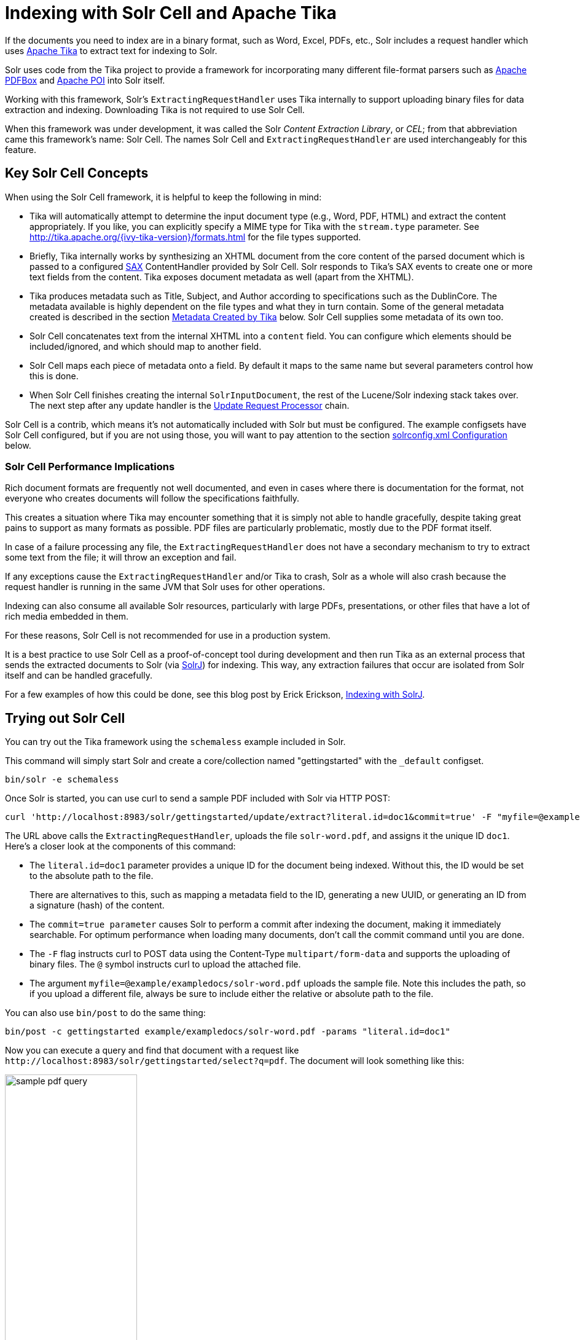 = Indexing with Solr Cell and Apache Tika
// Licensed to the Apache Software Foundation (ASF) under one
// or more contributor license agreements.  See the NOTICE file
// distributed with this work for additional information
// regarding copyright ownership.  The ASF licenses this file
// to you under the Apache License, Version 2.0 (the
// "License"); you may not use this file except in compliance
// with the License.  You may obtain a copy of the License at
//
//   http://www.apache.org/licenses/LICENSE-2.0
//
// Unless required by applicable law or agreed to in writing,
// software distributed under the License is distributed on an
// "AS IS" BASIS, WITHOUT WARRANTIES OR CONDITIONS OF ANY
// KIND, either express or implied.  See the License for the
// specific language governing permissions and limitations
// under the License.

If the documents you need to index are in a binary format, such as Word, Excel, PDFs, etc., Solr includes a request handler which uses http://tika.apache.org/[Apache Tika] to extract text for indexing to Solr.

Solr uses code from the Tika project to provide a framework for incorporating many different file-format parsers such as http://pdfbox.apache.org/[Apache PDFBox] and http://poi.apache.org/index.html[Apache POI] into Solr itself.

Working with this framework, Solr's `ExtractingRequestHandler` uses Tika internally to support uploading binary files
for data extraction and indexing.
Downloading Tika is not required to use Solr Cell.

When this framework was under development, it was called the Solr _Content Extraction Library_, or _CEL_; from that abbreviation came this framework's name: Solr Cell.
The names Solr Cell and `ExtractingRequestHandler` are used
interchangeably for this feature.

== Key Solr Cell Concepts

When using the Solr Cell framework, it is helpful to keep the following in mind:

* Tika will automatically attempt to determine the input document type (e.g., Word, PDF, HTML) and extract the content appropriately.
If you like, you can explicitly specify a MIME type for Tika with the `stream.type` parameter.
See http://tika.apache.org/{ivy-tika-version}/formats.html for the file types supported.
* Briefly, Tika internally works by synthesizing an XHTML document from the core content of the parsed document which is passed to a configured http://www.saxproject.org/quickstart.html[SAX] ContentHandler provided by Solr Cell.
Solr responds to Tika's SAX events to create one or more text fields from the content.
Tika exposes document metadata as well (apart from the XHTML).
* Tika produces metadata such as Title, Subject, and Author according to specifications such as the DublinCore.
The metadata available is highly dependent on the file types and what they in turn contain.
Some of the general metadata created is described in the section <<Metadata Created by Tika>> below.
Solr Cell supplies some metadata of its own too.
* Solr Cell concatenates text from the internal XHTML into a `content` field.
You can configure which elements should be included/ignored, and which should map to another field.
* Solr Cell maps each piece of metadata onto a field.
By default it maps to the same name but several parameters control how this is done.
* When Solr Cell finishes creating the internal `SolrInputDocument`, the rest of the Lucene/Solr indexing stack takes over.
The next step after any update handler is the <<update-request-processors.adoc#,Update Request Processor>> chain.

Solr Cell is a contrib, which means it's not automatically included with Solr but must be configured.
The example configsets have Solr Cell configured, but if you are not using those, you will want to pay attention to the section <<solrconfig.xml Configuration>> below.

=== Solr Cell Performance Implications

Rich document formats are frequently not well documented, and even in cases where there is documentation for the format, not everyone who creates documents will follow the specifications faithfully.

This creates a situation where Tika may encounter something that it is simply not able to handle gracefully, despite taking great pains to support as many formats as possible.
PDF files are particularly problematic, mostly due to the PDF format itself.

In case of a failure processing any file, the `ExtractingRequestHandler` does not have a secondary mechanism to try to extract some text from the file; it will throw an exception and fail.

If any exceptions cause the `ExtractingRequestHandler` and/or Tika to crash, Solr as a whole will also crash because
the request handler is running in the same JVM that Solr uses for other operations.

Indexing can also consume all available Solr resources, particularly with large PDFs, presentations, or other files
that have a lot of rich media embedded in them.

For these reasons, Solr Cell is not recommended for use in a production system.

It is a best practice to use Solr Cell as a proof-of-concept tool during development and then run Tika as an external
process that sends the extracted documents to Solr (via <<solrj.adoc#,SolrJ>>) for indexing.
This way, any extraction failures that occur are isolated from Solr itself and can be handled gracefully.

For a few examples of how this could be done, see this blog post by Erick Erickson, https://lucidworks.com/2012/02/14/indexing-with-solrj/[Indexing with SolrJ].

== Trying out Solr Cell

You can try out the Tika framework using the `schemaless` example included in Solr.

This command will simply start Solr and create a core/collection named "gettingstarted" with the `_default` configset.

[source,bash]
----
bin/solr -e schemaless
----

Once Solr is started, you can use curl to send a sample PDF included with Solr via HTTP POST:

[source,bash]
----
curl 'http://localhost:8983/solr/gettingstarted/update/extract?literal.id=doc1&commit=true' -F "myfile=@example/exampledocs/solr-word.pdf"
----

The URL above calls the `ExtractingRequestHandler`, uploads the file `solr-word.pdf`, and assigns it the unique ID `doc1`.
Here's a closer look at the components of this command:

* The `literal.id=doc1` parameter provides a unique ID for the document being indexed.
Without this, the ID would be set to the absolute path to the file.
+
There are alternatives to this, such as mapping a metadata field to the ID, generating a new UUID, or generating an ID from a signature (hash) of the content.

* The `commit=true parameter` causes Solr to perform a commit after indexing the document, making it immediately searchable.
For optimum performance when loading many documents, don't call the commit command until you are done.

* The `-F` flag instructs curl to POST data using the Content-Type `multipart/form-data` and supports the uploading of binary files.
The `@` symbol instructs curl to upload the attached file.

* The argument `myfile=@example/exampledocs/solr-word.pdf` uploads the sample file.
Note this includes the path, so if you upload a different file, always be sure to include either the relative or absolute path to the file.

You can also use `bin/post` to do the same thing:

[source,bash]
----
bin/post -c gettingstarted example/exampledocs/solr-word.pdf -params "literal.id=doc1"
----

Now you can execute a query and find that document with a request like `\http://localhost:8983/solr/gettingstarted/select?q=pdf`.
The document will look something like this:

image::images/indexing-with-tika/sample-pdf-query.png[float="right",width=50%,pdfwidth=60%]

You may notice there are many metadata fields associated with this document.
Solr's configuration is by default in "schemaless" (data driven) mode, and thus all metadata fields extracted get their own field.

You might instead want to ignore them generally except for a few you specify.
To do that, use the `uprefix` parameter to map unknown (to the schema) metadata field names to a schema field name that is effectively ignored.
The dynamic field `ignored_*` is good for this purpose.

For the fields you do want to map, explicitly set them using `fmap.IN=OUT` and/or ensure the field is defined in the schema.
Here's an example:

[source,bash]
----
bin/post -c gettingstarted example/exampledocs/solr-word.pdf -params "literal.id=doc1&uprefix=ignored_&fmap.last_modified=last_modified_dt"
----

[NOTE]
====
The above example won't work as expected if you run it after you've already indexed the document one or more times.

Previously we added the document without these parameters so all fields were added to the index at that time.
The `uprefix` parameter only applies to fields that are _undefined_, so these won't be prefixed if the document is reindexed later.
However, you would see the new `last_modified_dt` field.

The easiest way to try out the `uprefix` parameter is to start over with a fresh collection.
====

== ExtractingRequestHandler Parameters and Configuration

=== Solr Cell Parameters

The following parameters are accepted by the `ExtractingRequestHandler`.

These parameters can be set for each indexing request (as request parameters), or they can be set for all requests to the request handler by defining them in <<solrconfig.xml Configuration,`solrconfig.xml`>>.

`capture`::
+
[%autowidth,frame=none]
|===
|Optional |Default: none
|===
+
Captures XHTML elements with the specified name for a supplementary addition to the Solr document.
This parameter can be useful for copying chunks of the XHTML into a separate field.
For instance, it could be used to grab paragraphs (`<p>`) and index them into a separate field.
Note that content is still also captured into the `content` field.
+
Example: `capture=p` (in a request) or `<str name="capture">p</str>` (in `solrconfig.xml`)
+
Output: `"p": {"This is a paragraph from my document."}`
+
This parameter can also be used with the `fmap._source_field_` parameter to map content from attributes to a new field.

`captureAttr`::
+
[%autowidth,frame=none]
|===
|Optional |Default: `false`
|===
+
Indexes attributes of the Tika XHTML elements into separate fields, named after the element.
If set to `true`, when extracting from HTML, Tika can return the href attributes in `<a>` tags as fields named "`a`".
+
Example: `captureAttr=true`
+
Output: `"div": {"classname1", "classname2"}`

`commitWithin`::
+
[%autowidth,frame=none]
|===
|Optional |Default: none
|===
+
Issue a commit to the index within the specified number of milliseconds.
+
Example: `commitWithin=10000` (10 seconds)

`defaultField`::
+
[%autowidth,frame=none]
|===
|Optional |Default: none
|===
+
A default field to use if the `uprefix` parameter is not specified and a field cannot otherwise be determined.
+
Example: `defaultField=\_text_`

`extractOnly`::
+
[%autowidth,frame=none]
|===
|Optional |Default: `false`
|===
+
If `true`, returns the extracted content from Tika without indexing the document.
This returns the extracted XHTML as a string in the response.
When viewing on a screen, it may be useful to set the `extractFormat` parameter for a response format other than XML to aid in viewing the embedded XHTML tags.
+
Example: `extractOnly=true`

`extractFormat`::
+
[%autowidth,frame=none]
|===
|Optional |Default: `xml`
|===
+
Controls the serialization format of the extract content.
The options are `xml` or `text`.
The `xml` format is actually XHTML, the same format that results from passing the `-x` command to the Tika command line application, while the text format is like that produced by Tika's `-t` command.
+
This parameter is valid only if `extractOnly` is set to true.
+
Example: `extractFormat=text`
+
Output: For an example output (in XML), see https://cwiki.apache.org/confluence/display/solr/TikaExtractOnlyExampleOutput.

`fmap._source_field_`::
+
[%autowidth,frame=none]
|===
|Optional |Default: none
|===
+
Maps (moves) one field name to another.
The `source_field` must be a field in incoming documents, and the value is the Solr field to map to.
+
Example: `fmap.content=text` causes the data in the `content` field generated by Tika to be moved to the Solr's `text` field.

`ignoreTikaException`::
+
[%autowidth,frame=none]
|===
|Optional |Default: none
|===
+
If `true`, exceptions found during processing will be skipped.
Any metadata available, however, will be indexed.
+
Example: `ignoreTikaException=true`

`literal._fieldname_`::
+
[%autowidth,frame=none]
|===
|Optional |Default: none
|===
+
Populates a field with the name supplied with the specified value for each document.
The data can be multivalued if the field is multivalued.
+
Example: `literal.doc_status=published`
+
Output: `"doc_status": "published"`

`literalsOverride`::
+
[%autowidth,frame=none]
|===
|Optional |Default: `true`
|===
+
If `true`, literal field values will override other values with the same field name.
+
If `false`, literal values defined with `literal._fieldname_` will be appended to data already in the fields extracted from Tika.
When setting `literalsOverride` to `false`, the field must be multivalued.
+
Example: `literalsOverride=false`

`lowernames`::
+
[%autowidth,frame=none]
|===
|Optional |Default: `false`
|===
+
If `true`, all field names will be mapped to lowercase with underscores, if needed.
+
Example: `lowernames=true`
+
Output: Assuming input of "Content-Type", the result in documents would be a field `content_type`

`multipartUploadLimitInKB`::
+
[%autowidth,frame=none]
|===
|Optional |Default: `2048` kilobytes
|===
+
Defines the size in kilobytes of documents to allow.
If you have very large documents, you should increase this or they will be rejected.
+
Example: `multipartUploadLimitInKB=2048000`

`parseContext.config`::
+
[%autowidth,frame=none]
|===
|Optional |Default: none
|===
+
If a Tika parser being used allows parameters, you can pass them to Tika by creating a parser configuration file and pointing Solr to it.
See the section <<Parser-Specific Properties>> for more information about how to use this parameter.
+
Example: `parseContext.config=pdf-config.xml`

`passwordsFile`::
+
[%autowidth,frame=none]
|===
|Optional |Default: none
|===
+
Defines a file path and name for a file of file name to password mappings.
See the section <<Indexing Encrypted Documents>> for more information about using a password file.
+
Example: `passwordsFile=/path/to/passwords.txt`

`resource.name`::
+
[%autowidth,frame=none]
|===
|Optional |Default: none
|===
+
Specifies the name of the file to index.
This is optional, but Tika can use it as a hint for detecting a file's MIME type.
+
Example: `resource.name=mydoc.doc`

`resource.password`::
+
[%autowidth,frame=none]
|===
|Optional |Default: none
|===
+
Defines a password to use for a password-protected PDF or OOXML file.
See the section <<Indexing Encrypted Documents>> for more information about using this parameter.
+
Example: `resource.password=secret`

`tika.config`::
+
[%autowidth,frame=none]
|===
|Optional |Default: none
|===
+
Defines a file path and name to a custom Tika configuration file.
This is only required if you have customized your Tika implementation.
+
Example: `tika.config=/path/to/tika.config`

`uprefix`::
+
[%autowidth,frame=none]
|===
|Optional |Default: none
|===
+
Prefixes all fields _that are undefined in the schema_ with the given prefix.
This is very useful when combined with dynamic field definitions.
+
Example: `uprefix=ignored_` would add `ignored_` as a prefix to all unknown fields.
In this case, you could additionally define a rule in the Schema to not index these fields:
+
`<dynamicField name="ignored_*" type="ignored" />`

`xpath`::
+
[%autowidth,frame=none]
|===
|Optional |Default: none
|===
+
When extracting, only return Tika XHTML content that satisfies the given XPath expression.
See http://tika.apache.org/{ivy-tika-version}/ for details on the format of Tika XHTML, it varies with the format being parsed.
Also see the section <<Defining XPath Expressions>> for an example.

=== solrconfig.xml Configuration

If you have started Solr with one of the supplied <<config-sets.adoc#,example configsets>>, you may already have the `ExtractingRequestHandler` configured by default.

If it is not already configured, you will need to configure `solrconfig.xml` to find the `ExtractingRequestHandler` and its dependencies:

[source,xml]
----
  <lib dir="${solr.install.dir:../../..}/contrib/extraction/lib" regex=".*\.jar" />
  <lib dir="${solr.install.dir:../../..}/dist/" regex="solr-cell-\d.*\.jar" />
----

You can then configure the `ExtractingRequestHandler` in `solrconfig.xml`.
The following is the default configuration found in Solr's `sample_techproducts_configs` configset, which you can modify as needed:

[source,xml]
----
<requestHandler name="/update/extract"
                startup="lazy"
                class="solr.extraction.ExtractingRequestHandler" >
  <lst name="defaults">
    <str name="lowernames">true</str>
    <str name="fmap.content">_text_</str>
  </lst>
</requestHandler>
----

In this setup, all field names are lower-cased (with the `lowernames` parameter), and Tika's `content` field is mapped to Solr's `__text__` field.

[TIP]
====
You may need to configure <<update-request-processors.adoc#,Update Request Processors>> (URPs) that parse numbers and dates and do other manipulations on the metadata fields generated by Solr Cell.

In Solr's `_default` configset, <<schemaless-mode.adoc#,"schemaless">> (aka data driven, or field guessing) mode is enabled, which does a variety of such processing already.

If you instead explicitly define the fields for your schema, you can selectively specify the desired URPs.
An easy way to specify this is to configure the parameter `processor` (under `defaults`) to `uuid,remove-blank,field-name-mutating,parse-boolean,parse-long,parse-double,parse-date`.
For example:

[source,xml]
----
<requestHandler name="/update/extract"
                startup="lazy"
                class="solr.extraction.ExtractingRequestHandler" >
  <lst name="defaults">
    <str name="lowernames">true</str>
    <str name="fmap.content">_text_</str>
    <str name="processor">uuid,remove-blank,field-name-mutating,parse-boolean,parse-long,parse-double,parse-date</str>
  </lst>
</requestHandler>
----

The above suggested list was taken from the list of URPs that run as a part of schemaless mode and provide much of its functionality.
However, one major part of the schemaless functionality is missing from the suggested list, `add-unknown-fields-to-the-schema`, which is the part that adds fields to the schema.
So you can use the other URPs without worrying about unexpected field additions.
====

=== Parser-Specific Properties

Parsers used by Tika may have specific properties to govern how data is extracted.
These can be passed through Solr for special parsing situations.

For instance, when using the Tika library from a Java program, the `PDFParserConfig` class has a method `setSortByPosition(boolean)` that can extract vertically oriented text.
To access that method via configuration with the `ExtractingRequestHandler`, one can add the `parseContext.config` property to `solrconfig.xml` and then set properties in Tika's `PDFParserConfig` as in the example below.

[source,xml]
----
<entries>
  <entry class="org.apache.tika.parser.pdf.PDFParserConfig" impl="org.apache.tika.parser.pdf.PDFParserConfig">
    <property name="extractInlineImages" value="true"/>
    <property name="sortByPosition" value="true"/>
  </entry>
  <entry>...</entry>
</entries>
----

Consult the Tika Java API documentation for configuration parameters that can be set for any particular parsers that require this level of control.

=== Indexing Encrypted Documents

The ExtractingRequestHandler will decrypt encrypted files and index their content if you supply a password in either `resource.password` in the request, or in a `passwordsFile` file.

In the case of `passwordsFile`, the file supplied must be formatted so there is one line per rule.
Each rule contains a file name regular expression, followed by "`=`", then the password in clear-text.
Because the passwords are in clear-text, the file should have strict access restrictions.

[source,plain]
----
# This is a comment
myFileName = myPassword
.*\.docx$ = myWordPassword
.*\.pdf$ = myPdfPassword
----

=== Multi-Core Configuration

For a multi-core configuration, you can specify `sharedLib='lib'` in the `<solr/>` section of `solr.xml` and place the necessary jar files there.

=== Extending the ExtractingRequestHandler

If you want to supply your own `ContentHandler` for Solr to use, you can extend the `ExtractingRequestHandler` and override the `createFactory()` method.
This factory is responsible for constructing the `SolrContentHandler` that interacts with Tika, and allows literals to override Tika-parsed values.
Set the parameter `literalsOverride`, which normally defaults to `true`, to `false` to append Tika-parsed values to literal values.

==  Solr Cell Internals

=== Metadata Created by Tika

As mentioned earlier, Tika produces metadata about the document.
Metadata describes different aspects of a document, such as the author's name, the number of pages, the file size, and so on.
The metadata produced depends on the type of document submitted.
For instance, PDFs have different metadata than Word documents do.

=== Metadata Added by Solr

In addition to the metadata added by Tika's parsers, Solr adds the following metadata:

* `stream_name`: The name of the Content Stream as uploaded to Solr.
Depending on how the file is uploaded, this may or may not be set.

* `stream_source_info`: Any source info about the stream.

* `stream_size`: The size of the stream in bytes.

* `stream_content_type`: The content type of the stream, if available.

IMPORTANT: It's recommended to use the `extractOnly` option before indexing to discover the values Solr will set for these metadata elements on your content.

=== Order of Input Processing

Here is the order in which the Solr Cell framework processes its input:

.  Tika generates fields or passes them in as literals specified by `literal.<fieldname>=<value>`.
If `literalsOverride=false`, literals will be appended as multi-value to the Tika-generated field.
.  If `lowernames=true`, Tika maps fields to lowercase.
.  Tika applies the mapping rules specified by `fmap.__source__=__target__` parameters.
.  If `uprefix` is specified, any unknown field names are prefixed with that value, else if `defaultField` is specified, any unknown fields are copied to the default field.

== Solr Cell Examples

=== Using capture and Mapping Fields

The command below captures `<div>` tags separately (`capture=div`), and then maps all the instances of that field to a dynamic field named `foo_t` (`fmap.div=foo_t`).

[source,bash]
----
bin/post -c gettingstarted example/exampledocs/sample.html -params "literal.id=doc2&captureAttr=true&defaultField=_text_&fmap.div=foo_t&capture=div"
----

=== Using Literals to Define Custom Metadata

To add in your own metadata, pass in the literal parameter along with the file:

[source,bash]
----
bin/post -c gettingstarted -params "literal.id=doc4&captureAttr=true&defaultField=text&capture=div&fmap.div=foo_t&literal.blah_s=Bah" example/exampledocs/sample.html
----

The parameter `literal.blah_s=Bah` will insert a field `blah_s` into every document.
Every instance of the text will be "Bah".

=== Defining XPath Expressions

The example below passes in an XPath expression to restrict the XHTML returned by Tika:

[source,bash]
----
bin/post -c gettingstarted -params "literal.id=doc5&captureAttr=true&defaultField=text&capture=div&fmap.div=foo_t&xpath=/xhtml:html/xhtml:body/xhtml:div//node()" example/exampledocs/sample.html
----

=== Extracting Data without Indexing

Solr allows you to extract data without indexing.
You might want to do this if you're using Solr solely as an extraction server or if you're interested in testing Solr extraction.

The example below sets the `extractOnly=true` parameter to extract data without indexing it.

[source,bash]
----
curl "http://localhost:8983/solr/gettingstarted/update/extract?&extractOnly=true" --data-binary @example/exampledocs/sample.html -H 'Content-type:text/html'
----

The output includes XML generated by Tika (and further escaped by Solr's XML) using a different output format to make it more readable (`-out yes` instructs the tool to echo Solr's output to the console):

[source,bash]
----
bin/post -c gettingstarted -params "extractOnly=true&wt=ruby&indent=true" -out yes example/exampledocs/sample.html
----

=== Using Solr Cell with a POST Request

The example below streams the file as the body of the POST, which does not, then, provide information to Solr about the name of the file.

[source,bash]
----
curl "http://localhost:8983/solr/gettingstarted/update/extract?literal.id=doc6&defaultField=text&commit=true" --data-binary @example/exampledocs/sample.html -H 'Content-type:text/html'
----

== Using Solr Cell with SolrJ

SolrJ is a Java client that you can use to add documents to the index, update the index, or query the index.
You'll find more information on SolrJ in <<solrj.adoc#,SolrJ>>.

Here's an example of using Solr Cell and SolrJ to add documents to a Solr index.

First, let's use SolrJ to create a new SolrClient, then we'll construct a request containing a ContentStream (essentially a wrapper around a file) and sent it to Solr:

[source,java]
----
public class SolrCellRequestDemo {
  public static void main (String[] args) throws IOException, SolrServerException {
    SolrClient client = new HttpSolrClient.Builder("http://localhost:8983/solr/my_collection").build();
    ContentStreamUpdateRequest req = new ContentStreamUpdateRequest("/update/extract");
    req.addFile(new File("my-file.pdf"));
    req.setParam(ExtractingParams.EXTRACT_ONLY, "true");
    NamedList<Object> result = client.request(req);
    System.out.println("Result: " + result);
}
----

This operation streams the file `my-file.pdf` into the Solr index for `my_collection`.

The sample code above calls the extract command, but you can easily substitute other commands that are supported by Solr Cell.
The key class to use is the `ContentStreamUpdateRequest`, which makes sure the ContentStreams are set properly.
SolrJ takes care of the rest.

Note that the `ContentStreamUpdateRequest` is not just specific to Solr Cell.
You can send CSV to the CSV Update handler and to any other Request Handler that works with Content Streams for updates.
